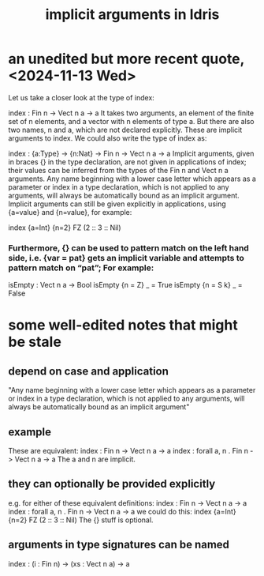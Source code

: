 :PROPERTIES:
:ID:       103aef8f-254d-496c-8453-71342a43a727
:END:
#+title: implicit arguments in Idris
* an unedited but more recent quote, <2024-11-13 Wed>
  Let us take a closer look at the type of index:

  index : Fin n -> Vect n a -> a
  It takes two arguments, an element of the finite set of n elements, and a vector with n elements of type a. But there are also two names, n and a, which are not declared explicitly. These are implicit arguments to index. We could also write the type of index as:

  index : {a:Type} -> {n:Nat} -> Fin n -> Vect n a -> a
  Implicit arguments, given in braces {} in the type declaration, are not given in applications of index; their values can be inferred from the types of the Fin n and Vect n a arguments. Any name beginning with a lower case letter which appears as a parameter or index in a type declaration, which is not applied to any arguments, will always be automatically bound as an implicit argument. Implicit arguments can still be given explicitly in applications, using {a=value} and {n=value}, for example:

  index {a=Int} {n=2} FZ (2 :: 3 :: Nil)
*** Furthermore, {} can be used to pattern match on the left hand side, i.e. {var = pat} gets an implicit variable and attempts to pattern match on “pat”; For example:

           isEmpty : Vect n a -> Bool
           isEmpty {n = Z} _   = True
           isEmpty {n = S k} _ = False
* some well-edited notes that might be stale
** depend on case and application
   "Any name beginning with a lower case letter which appears as a parameter or index in a type declaration, which is not applied to any arguments, will always be automatically bound as an implicit argument"
** example
   These are equivalent:
     index : Fin n -> Vect n a -> a
     index : forall a, n . Fin n -> Vect n a -> a
   The a and n are implicit.
** they can optionally be provided explicitly
   e.g. for either of these equivalent definitions:
     index : Fin n -> Vect n a -> a
     index : forall a, n . Fin n -> Vect n a -> a
   we could do this:
     index {a=Int} {n=2} FZ (2 :: 3 :: Nil)
   The {} stuff is optional.
** arguments in type signatures can be named
   index : (i : Fin n) -> (xs : Vect n a) -> a
